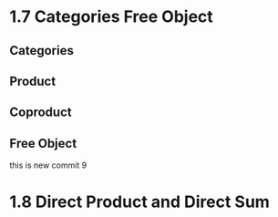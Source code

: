 * 1.7 Categories Free Object
** Categories
** Product
** Coproduct
** Free Object
this is new commit 9

* 1.8 Direct Product and Direct Sum
** 
